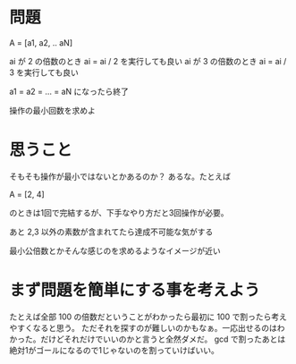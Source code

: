 * 問題
A = [a1, a2, .. aN]

ai が 2 の倍数のとき ai = ai / 2 を実行しても良い
ai が 3 の倍数のとき ai = ai / 3 を実行しても良い

a1 = a2 = ... = aN になったら終了

操作の最小回数を求めよ

* 思うこと

そもそも操作が最小ではないとかあるのか？
あるな。たとえば

A = [2, 4]

のときは1回で完結するが、下手なやり方だと3回操作が必要。

あと 2,3 以外の素数が含まれてたら達成不可能な気がする

最小公倍数とかそんな感じのを求めるようなイメージが近い


* まず問題を簡単にする事を考えよう

たとえば全部 100 の倍数だということがわかったら最初に 100 で割ったら考えやすくなると思う。
ただそれを探すのが難しいのかもなぁ。一応出せるのはわかった。だけどそれだけでいいのかと言うと全然ダメだ。
gcd で割ったあとは絶対1がゴールになるので1じゃないのを割っていけばいい。

